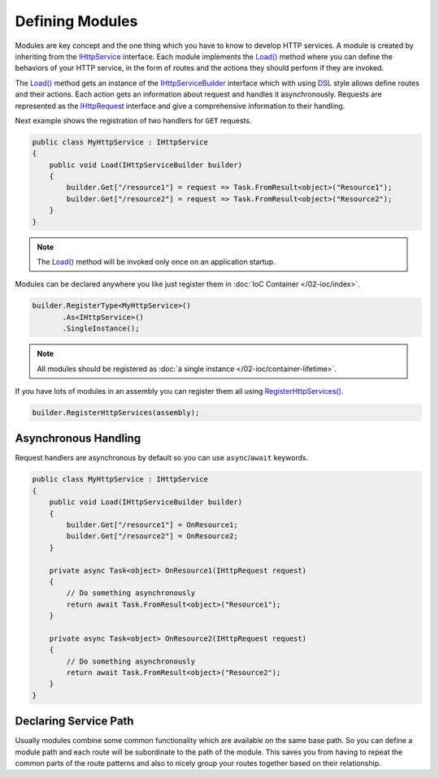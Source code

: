 .. index:: IHttpService
.. index:: IHttpServiceBuilder

Defining Modules
================

Modules are key concept and the one thing which you have to know to develop HTTP services. A module is created by inheriting from the `IHttpService`_
interface. Each module implements the `Load()`_ method where you can define the behaviors of your HTTP service, in the form of routes and the actions
they should perform if they are invoked.

The `Load()`_ method gets an instance of the `IHttpServiceBuilder`_ interface which with using `DSL`_ style allows define routes and their actions.
Each action gets an information about request and handles it asynchronously. Requests are represented as the `IHttpRequest`_ interface and give a
comprehensive information to their handling.

Next example shows the registration of two handlers for ``GET`` requests.

.. code-block:: csharp

    public class MyHttpService : IHttpService
    {
        public void Load(IHttpServiceBuilder builder)
        {
            builder.Get["/resource1"] = request => Task.FromResult<object>("Resource1");
            builder.Get["/resource2"] = request => Task.FromResult<object>("Resource2");
        }
    }


.. note:: The `Load()`_ method will be invoked only once on an application startup.


Modules can be declared anywhere you like just register them in :doc:`IoC Container </02-ioc/index>`.

.. code-block:: csharp

    builder.RegisterType<MyHttpService>()
           .As<IHttpService>()
           .SingleInstance();


.. note:: All modules should be registered as :doc:`a single instance </02-ioc/container-lifetime>`.


If you have lots of modules in an assembly you can register them all using `RegisterHttpServices()`_.

.. code-block:: csharp

    builder.RegisterHttpServices(assembly);


Asynchronous Handling
---------------------

Request handlers are asynchronous by default so you can use ``async``/``await`` keywords.

.. code-block:: csharp

    public class MyHttpService : IHttpService
    {
        public void Load(IHttpServiceBuilder builder)
        {
            builder.Get["/resource1"] = OnResource1;
            builder.Get["/resource2"] = OnResource2;
        }

        private async Task<object> OnResource1(IHttpRequest request)
        {
            // Do something asynchronously
            return await Task.FromResult<object>("Resource1");
        }

        private async Task<object> OnResource2(IHttpRequest request)
        {
            // Do something asynchronously
            return await Task.FromResult<object>("Resource2");
        }
    }


.. index:: IHttpServiceBuilder.ServicePath

Declaring Service Path
----------------------

Usually modules combine some common functionality which are available on the same base path. So you can define a module path and each route will be
subordinate to the path of the module. This saves you from having to repeat the common parts of the route patterns and also to nicely group your
routes together based on their relationship.

.. code-block:: csharp
   :emphasize-lines: 5

    public class MyHttpService : IHttpService
    {
        public void Load(IHttpServiceBuilder builder)
        {
            builder.ServicePath = "/base/path/to";
            builder.Get["/resource1"] = OnResource1;
            builder.Get["/resource2"] = OnResource2;
        }

        // ...
    }


.. _DSL: https://en.wikipedia.org/wiki/Domain-specific_language
.. _`IHttpService`: ../api/reference/InfinniPlatform.Http.IHttpService.html
.. _`Load()`: ../api/reference/InfinniPlatform.Http.IHttpService.html#InfinniPlatform_Http_IHttpService_Load_InfinniPlatform_Http_IHttpServiceBuilder_
.. _`IHttpServiceBuilder`: ../api/reference/InfinniPlatform.Http.IHttpServiceBuilder.html
.. _`IHttpRequest`: ../api/reference/InfinniPlatform.Http.IHttpRequest.html
.. _`RegisterHttpServices()`: ../api/reference/InfinniPlatform.Http.ServiceExtentions.html#InfinniPlatform_Http_ServiceExtentions_RegisterHttpServices_InfinniPlatform_IoC_IContainerBuilder_Assembly_
